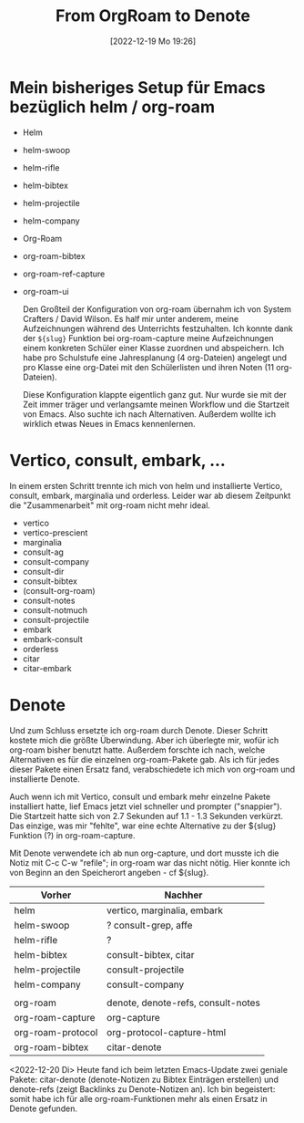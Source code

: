 #+title:      From OrgRoam to Denote
#+date:       [2022-12-19 Mo 19:26]
#+filetags:   :emacs:
#+identifier: 20221219T192605

* Mein bisheriges Setup für Emacs bezüglich helm / org-roam

- Helm
- helm-swoop
- helm-rifle
- helm-bibtex
- helm-projectile
- helm-company

- Org-Roam
- org-roam-bibtex
- org-roam-ref-capture
- org-roam-ui

  Den Großteil der Konfiguration von org-roam übernahm ich von System Crafters / David Wilson. Es half mir unter anderem, meine Aufzeichnungen während des Unterrichts festzuhalten. Ich konnte dank der =${slug}= Funktion bei org-roam-capture meine Aufzeichnungen einem konkreten Schüler einer Klasse zuordnen und abspeichern. Ich habe pro Schulstufe eine Jahresplanung (4 org-Dateien) angelegt und pro Klasse eine org-Datei mit den Schülerlisten und ihren Noten (11 org-Dateien).

  Diese Konfiguration klappte eigentlich ganz gut. Nur wurde sie mit der Zeit immer träger und verlangsamte meinen Workflow und die Startzeit von Emacs. Also suchte ich nach Alternativen. Außerdem wollte ich wirklich etwas Neues in Emacs kennenlernen. 


* Vertico, consult, embark, ...

In einem ersten Schritt trennte ich mich von helm und installierte Vertico, consult, embark, marginalia und orderless. Leider war ab diesem Zeitpunkt die "Zusammenarbeit" mit org-roam nicht mehr ideal.

- vertico
- vertico-prescient
- marginalia
- consult-ag
- consult-company
- consult-dir
- consult-bibtex
- (consult-org-roam)
- consult-notes
- consult-notmuch
- consult-projectile
- embark
- embark-consult
- orderless
- citar
- citar-embark


* Denote

Und zum Schluss ersetzte ich org-roam durch Denote. Dieser Schritt kostete mich die größte Überwindung. Aber ich überlegte mir, wofür ich org-roam bisher benutzt hatte. Außerdem forschte ich nach, welche Alternativen es für die einzelnen org-roam-Pakete gab. Als ich für jedes dieser Pakete einen Ersatz fand, verabschiedete ich mich von org-roam und installierte Denote. 

Auch wenn ich mit Vertico, consult und embark mehr einzelne Pakete installiert hatte, lief Emacs jetzt viel schneller und prompter ("snappier"). Die Startzeit hatte sich von 2.7 Sekunden auf 1.1 - 1.3 Sekunden verkürzt. Das einzige, was mir "fehlte", war eine echte Alternative zu der ${slug} Funktion (?) in org-roam-capture.

Mit Denote verwendete ich ab nun org-capture, und dort musste ich die Notiz mit C-c C-w "refile"; in org-roam war das nicht nötig. Hier konnte ich von Beginn an den Speicherort angeben - cf ${slug}.


|-------------------+------------------------------------|
| Vorher            | Nachher                            |
|-------------------+------------------------------------|
| helm              | vertico, marginalia, embark        |
| helm-swoop        | ? consult-grep, affe               |
| helm-rifle        | ?                                  |
| helm-bibtex       | consult-bibtex, citar              |
| helm-projectile   | consult-projectile                 |
| helm-company      | consult-company                    |
|                   |                                    |
| org-roam          | denote, denote-refs, consult-notes |
| org-roam-capture  | org-capture                        |
| org-roam-protocol | org-protocol-capture-html          |
| org-roam-bibtex   | citar-denote                       |
|-------------------+------------------------------------|

<2022-12-20 Di> Heute fand ich beim letzten Emacs-Update zwei geniale Pakete: citar-denote (denote-Notizen zu Bibtex Einträgen erstellen) und denote-refs (zeigt Backlinks zu Denote-Notizen an). Ich bin begeistert: somit habe ich für alle org-roam-Funktionen mehr als einen Ersatz in Denote gefunden. 


